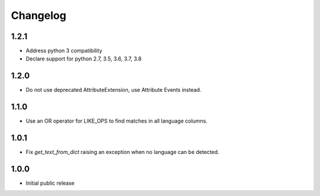 Changelog
=========

1.2.1
-----

* Address python 3 compatibility
* Declare support for python 2.7, 3.5, 3.6, 3.7, 3.8

1.2.0
-----

* Do not use deprecated AttributeExtension, use Attribute Events instead.

1.1.0
-----

* Use an OR operator for LIKE_OPS to find matches in all language columns.

1.0.1
-----

* Fix `get_text_from_dict` raising an exception when no language can be detected.

1.0.0
-----

* Initial public release
